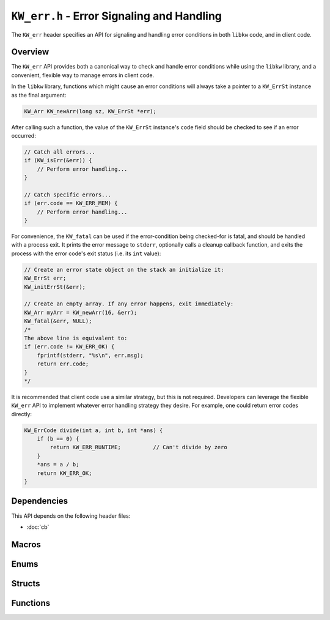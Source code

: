 .. Copyright (C) 2024  KA Wright

``KW_err.h`` - Error Signaling and Handling
===========================================

The ``KW_err`` header specifies an API for signaling and handling error 
conditions in both ``libkw`` code, and in client code.

Overview
--------

The ``KW_err`` API provides both a canonical way to check and handle error 
conditions while using the ``libkw`` library, and a convenient, flexible way to 
manage errors in client code.

In the ``libkw`` library, functions which might cause an error conditions
will always take a pointer to a ``KW_ErrSt`` instance as the final argument:

.. code-block:: c

    KW_Arr KW_newArr(long sz, KW_ErrSt *err);

After calling such a function, the value of the ``KW_ErrSt`` instance's ``code``
field should be checked to see if an error occurred:

.. code-block:: c

    // Catch all errors...
    if (KW_isErr(&err)) {
        // Perform error handling...
    }

    // Catch specific errors...
    if (err.code == KW_ERR_MEM) {
        // Perform error handling...
    }

For convenience, the ``KW_fatal`` can be used if the error-condition being
checked-for is fatal, and should be handled with a process exit. It prints the 
error message to ``stderr``, optionally calls a cleanup callback function, and 
exits the process with the error code's exit status (i.e. its ``int`` value):

.. code-block:: c

    // Create an error state object on the stack an initialize it:
    KW_ErrSt err;
    KW_initErrSt(&err);

    // Create an empty array. If any error happens, exit immediately:
    KW_Arr myArr = KW_newArr(16, &err);
    KW_fatal(&err, NULL);
    /*
    The above line is equivalent to:
    if (err.code != KW_ERR_OK) {
        fprintf(stderr, "%s\n", err.msg);
        return err.code;
    }
    */

It is recommended that client code use a similar strategy, but this is not
required. Developers can leverage the flexible ``KW_err`` API to implement
whatever error handling strategy they desire. For example, one could return 
error codes directly:

.. code-block:: c 

    KW_ErrCode divide(int a, int b, int *ans) {
        if (b == 0) {
            return KW_ERR_RUNTIME;          // Can't divide by zero
        }
        *ans = a / b;
        return KW_ERR_OK;
    }

Dependencies
------------

This API depends on the following header files:

* :doc:`cb`

Macros
------

.. c:macro:: KW_MAX_ERR_MSG_LEN
    
    The maximum length of an error message. Expands to the ``int`` literal 
    ``127``.

Enums
-----

.. c:enum:: KW_ErrCode

    Stores all supported error codes. The values of the enumerators are the 
    process exit codes used for fatal error condition handling.

    .. c:enumerator:: KW_ERR_OK

        No error has occurred. Value is ``0``.

    .. c:enumerator:: KW_ERR_RUNTIME

        General or uncategorized runtime error. Value is ``1``.

    .. c:enumerator:: KW_ERR_ARGV

        Malformed argument vector given. Value is ``2``.

    .. c:enumerator:: KW_ERR_MEM

        Out of memory. Value is ``3``.

Structs
-------

.. c:struct:: KW_ErrSt

    Stores a single error state, which consists of an error code and message.

    .. c:var:: KW_ErrCode code

        The error code.

    .. c:var:: char msg[KW_MAX_ERR_MSG_LEN]

        The error message.

Functions
---------

.. c:function:: void KW_fatal(KW_ErrSt *err, KW_CleanCb cb)

    If a given ``KW_ErrSt`` signals an error condition, print the ``msg`` field 
    to ``stderr`` and exit the process with the appropriate exit code. If ``cb``
    is not ``NULL``, it will be called to clean heap resources before exit.

.. c:function:: void KW_initErrSt(KW_ErrSt *err)

    Initialize a ``KW_ErrSt`` to ``KW_ERR_OK`` and an empty error message. 
    May also be used on previously initialized instances to reset them back to 
    default state.

.. c:function:: int KW_isErr(KW_ErrSt *err)

    Test whether a ``KW_ErrSt`` signals an error condition--that is, whether the
    ``code`` field is not ``KW_ERR_OK``.

.. c:function:: void KW_setErrSt(KW_ErrSt *err, KW_ErrCode code, char *msg)

    Set the state of a ``KW_ErrSt`` instance. Note that only the first 
    ``KW_MAX_ERR_MSG_LEN`` characters of ``msg`` are copied to the instance's 
    ``msg`` field.

.. c:function:: void KW_warn(KW_ErrSt *err)

    If a given ``KW_ErrSt`` signals an error condition, print the ``msg`` field 
    to ``stderr`` and return.